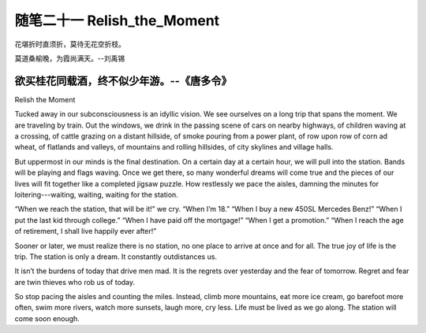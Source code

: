 ﻿随笔二十一 Relish_the_Moment
======================

花堪折时直须折，莫待无花空折枝。

莫道桑榆晚，为霞尚满天。--刘禹锡

欲买桂花同载酒，终不似少年游。--《唐多令》
-----------------------------------------------------------------------------------------------------

Relish the Moment


Tucked away in our subconsciousness is an idyllic vision. We see ourselves on a long trip that spans the moment. We are traveling by train. Out the windows, we drink in the passing scene of cars on nearby highways, of children waving at a crossing, of cattle grazing on a distant hillside, of smoke pouring from a power plant, of row upon row of corn ad wheat, of flatlands and valleys, of mountains and rolling hillsides, of city skylines and village halls.


But uppermost in our minds is the final destination. On a certain day at a certain hour, we will pull into the station. Bands will be playing and flags waving. Once we get there, so many wonderful dreams will come true and the pieces of our lives will fit together like a completed jigsaw puzzle. How restlessly we pace the aisles, damning the minutes for loitering---waiting, waiting, waiting for the station.


“When we reach the station, that will be it!” we cry. “When I’m 18.” “When I buy a new 450SL Mercedes Benz!” “When I put the last kid through college.” “When I have paid off the mortgage!” “When I get a promotion.” “When I reach the age of retirement, I shall live happily ever after!”


Sooner or later, we must realize there is no station, no one place to arrive at once and for all. The true joy of life is the trip. The station is only a dream. It constantly outdistances us.


It isn’t the burdens of today that drive men mad. It is the regrets over yesterday and the fear of tomorrow. Regret and fear are twin thieves who rob us of today.

So stop pacing the aisles and counting the miles. Instead, climb more mountains, eat more ice cream, go barefoot more often, swim more rivers, watch more sunsets, laugh more, cry less. Life must be lived as we go along. The station will come soon enough.
